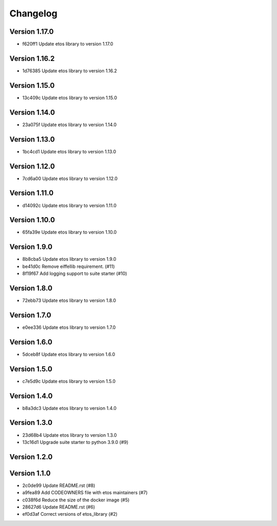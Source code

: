 =========
Changelog
=========

Version 1.17.0
--------------

- f620ff1 Update etos library to version 1.17.0

Version 1.16.2
--------------

- 1d76385 Update etos library to version 1.16.2

Version 1.15.0
--------------

- 13c409c Update etos library to version 1.15.0

Version 1.14.0
--------------

- 23a075f Update etos library to version 1.14.0

Version 1.13.0
--------------

- 1bc4cd1 Update etos library to version 1.13.0

Version 1.12.0
--------------

- 7cd6a00 Update etos library to version 1.12.0

Version 1.11.0
--------------

- d14092c Update etos library to version 1.11.0

Version 1.10.0
--------------

- 65fa39e Update etos library to version 1.10.0

Version 1.9.0
-------------

- 8b8cba5 Update etos library to version 1.9.0
- be41d0c Remove eiffellib requirement. (#11)
- 8f19f67 Add logging support to suite starter (#10)

Version 1.8.0
-------------

- 72ebb73 Update etos library to version 1.8.0

Version 1.7.0
-------------

- e0ee336 Update etos library to version 1.7.0

Version 1.6.0
-------------

- 5dceb8f Update etos library to version 1.6.0

Version 1.5.0
-------------

- c7e5d9c Update etos library to version 1.5.0

Version 1.4.0
-------------

- b8a3dc3 Update etos library to version 1.4.0

Version 1.3.0
-------------

- 23d68b4 Update etos library to version 1.3.0
- 13c16d1 Upgrade suite starter to python 3.9.0 (#9)

Version 1.2.0
-------------


Version 1.1.0
-------------

- 2c0de99 Update README.rst (#8)
- a9fea89 Add CODEOWNERS file with etos maintainers (#7)
- c038f6d Reduce the size of the docker image (#5)
- 28627d6 Update README.rst (#6)
- ef0d3af Correct versions of etos_library (#2)
